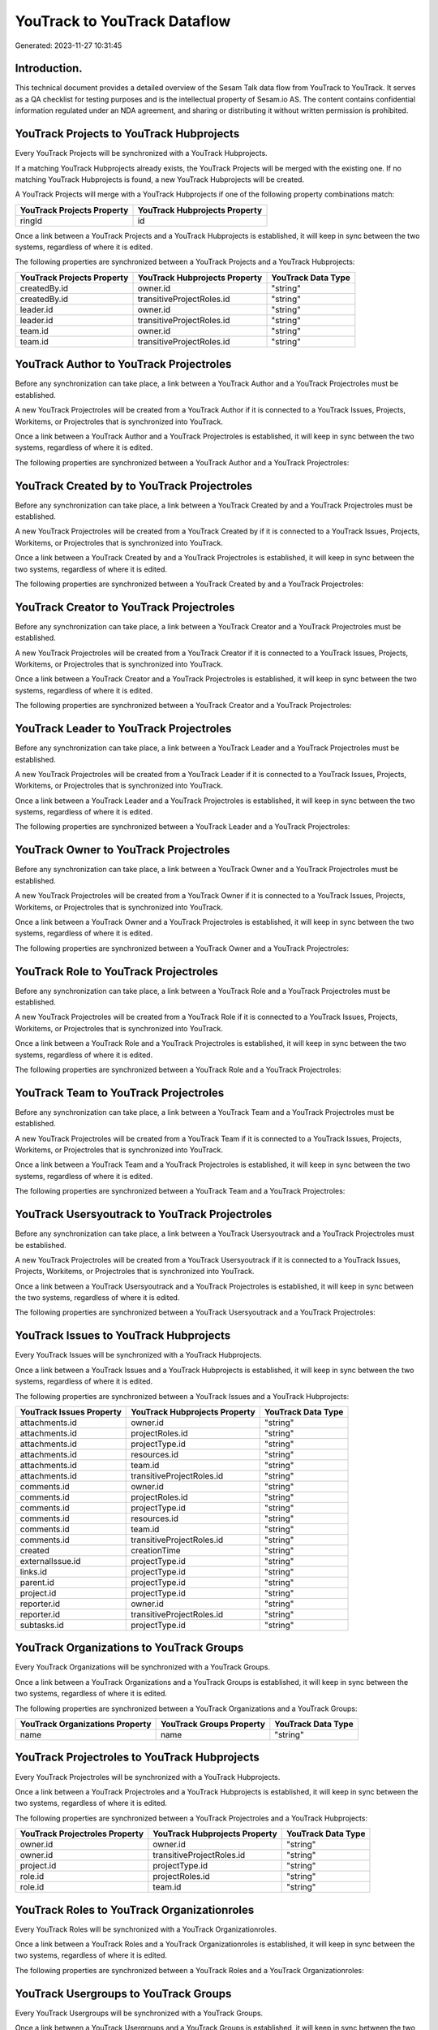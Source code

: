 =============================
YouTrack to YouTrack Dataflow
=============================

Generated: 2023-11-27 10:31:45

Introduction.
------------

This technical document provides a detailed overview of the Sesam Talk data flow from YouTrack to YouTrack. It serves as a QA checklist for testing purposes and is the intellectual property of Sesam.io AS. The content contains confidential information regulated under an NDA agreement, and sharing or distributing it without written permission is prohibited.

YouTrack Projects to YouTrack Hubprojects
-----------------------------------------
Every YouTrack Projects will be synchronized with a YouTrack Hubprojects.

If a matching YouTrack Hubprojects already exists, the YouTrack Projects will be merged with the existing one.
If no matching YouTrack Hubprojects is found, a new YouTrack Hubprojects will be created.

A YouTrack Projects will merge with a YouTrack Hubprojects if one of the following property combinations match:

.. list-table::
   :header-rows: 1

   * - YouTrack Projects Property
     - YouTrack Hubprojects Property
   * - ringId
     - id

Once a link between a YouTrack Projects and a YouTrack Hubprojects is established, it will keep in sync between the two systems, regardless of where it is edited.

The following properties are synchronized between a YouTrack Projects and a YouTrack Hubprojects:

.. list-table::
   :header-rows: 1

   * - YouTrack Projects Property
     - YouTrack Hubprojects Property
     - YouTrack Data Type
   * - createdBy.id
     - owner.id
     - "string"
   * - createdBy.id
     - transitiveProjectRoles.id
     - "string"
   * - leader.id
     - owner.id
     - "string"
   * - leader.id
     - transitiveProjectRoles.id
     - "string"
   * - team.id
     - owner.id
     - "string"
   * - team.id
     - transitiveProjectRoles.id
     - "string"


YouTrack Author to YouTrack Projectroles
----------------------------------------
Before any synchronization can take place, a link between a YouTrack Author and a YouTrack Projectroles must be established.

A new YouTrack Projectroles will be created from a YouTrack Author if it is connected to a YouTrack Issues, Projects, Workitems, or Projectroles that is synchronized into YouTrack.

Once a link between a YouTrack Author and a YouTrack Projectroles is established, it will keep in sync between the two systems, regardless of where it is edited.

The following properties are synchronized between a YouTrack Author and a YouTrack Projectroles:

.. list-table::
   :header-rows: 1

   * - YouTrack Author Property
     - YouTrack Projectroles Property
     - YouTrack Data Type


YouTrack Created by to YouTrack Projectroles
--------------------------------------------
Before any synchronization can take place, a link between a YouTrack Created by and a YouTrack Projectroles must be established.

A new YouTrack Projectroles will be created from a YouTrack Created by if it is connected to a YouTrack Issues, Projects, Workitems, or Projectroles that is synchronized into YouTrack.

Once a link between a YouTrack Created by and a YouTrack Projectroles is established, it will keep in sync between the two systems, regardless of where it is edited.

The following properties are synchronized between a YouTrack Created by and a YouTrack Projectroles:

.. list-table::
   :header-rows: 1

   * - YouTrack Created by Property
     - YouTrack Projectroles Property
     - YouTrack Data Type


YouTrack Creator to YouTrack Projectroles
-----------------------------------------
Before any synchronization can take place, a link between a YouTrack Creator and a YouTrack Projectroles must be established.

A new YouTrack Projectroles will be created from a YouTrack Creator if it is connected to a YouTrack Issues, Projects, Workitems, or Projectroles that is synchronized into YouTrack.

Once a link between a YouTrack Creator and a YouTrack Projectroles is established, it will keep in sync between the two systems, regardless of where it is edited.

The following properties are synchronized between a YouTrack Creator and a YouTrack Projectroles:

.. list-table::
   :header-rows: 1

   * - YouTrack Creator Property
     - YouTrack Projectroles Property
     - YouTrack Data Type


YouTrack Leader to YouTrack Projectroles
----------------------------------------
Before any synchronization can take place, a link between a YouTrack Leader and a YouTrack Projectroles must be established.

A new YouTrack Projectroles will be created from a YouTrack Leader if it is connected to a YouTrack Issues, Projects, Workitems, or Projectroles that is synchronized into YouTrack.

Once a link between a YouTrack Leader and a YouTrack Projectroles is established, it will keep in sync between the two systems, regardless of where it is edited.

The following properties are synchronized between a YouTrack Leader and a YouTrack Projectroles:

.. list-table::
   :header-rows: 1

   * - YouTrack Leader Property
     - YouTrack Projectroles Property
     - YouTrack Data Type


YouTrack Owner to YouTrack Projectroles
---------------------------------------
Before any synchronization can take place, a link between a YouTrack Owner and a YouTrack Projectroles must be established.

A new YouTrack Projectroles will be created from a YouTrack Owner if it is connected to a YouTrack Issues, Projects, Workitems, or Projectroles that is synchronized into YouTrack.

Once a link between a YouTrack Owner and a YouTrack Projectroles is established, it will keep in sync between the two systems, regardless of where it is edited.

The following properties are synchronized between a YouTrack Owner and a YouTrack Projectroles:

.. list-table::
   :header-rows: 1

   * - YouTrack Owner Property
     - YouTrack Projectroles Property
     - YouTrack Data Type


YouTrack Role to YouTrack Projectroles
--------------------------------------
Before any synchronization can take place, a link between a YouTrack Role and a YouTrack Projectroles must be established.

A new YouTrack Projectroles will be created from a YouTrack Role if it is connected to a YouTrack Issues, Projects, Workitems, or Projectroles that is synchronized into YouTrack.

Once a link between a YouTrack Role and a YouTrack Projectroles is established, it will keep in sync between the two systems, regardless of where it is edited.

The following properties are synchronized between a YouTrack Role and a YouTrack Projectroles:

.. list-table::
   :header-rows: 1

   * - YouTrack Role Property
     - YouTrack Projectroles Property
     - YouTrack Data Type


YouTrack Team to YouTrack Projectroles
--------------------------------------
Before any synchronization can take place, a link between a YouTrack Team and a YouTrack Projectroles must be established.

A new YouTrack Projectroles will be created from a YouTrack Team if it is connected to a YouTrack Issues, Projects, Workitems, or Projectroles that is synchronized into YouTrack.

Once a link between a YouTrack Team and a YouTrack Projectroles is established, it will keep in sync between the two systems, regardless of where it is edited.

The following properties are synchronized between a YouTrack Team and a YouTrack Projectroles:

.. list-table::
   :header-rows: 1

   * - YouTrack Team Property
     - YouTrack Projectroles Property
     - YouTrack Data Type


YouTrack Usersyoutrack to YouTrack Projectroles
-----------------------------------------------
Before any synchronization can take place, a link between a YouTrack Usersyoutrack and a YouTrack Projectroles must be established.

A new YouTrack Projectroles will be created from a YouTrack Usersyoutrack if it is connected to a YouTrack Issues, Projects, Workitems, or Projectroles that is synchronized into YouTrack.

Once a link between a YouTrack Usersyoutrack and a YouTrack Projectroles is established, it will keep in sync between the two systems, regardless of where it is edited.

The following properties are synchronized between a YouTrack Usersyoutrack and a YouTrack Projectroles:

.. list-table::
   :header-rows: 1

   * - YouTrack Usersyoutrack Property
     - YouTrack Projectroles Property
     - YouTrack Data Type


YouTrack Issues to YouTrack Hubprojects
---------------------------------------
Every YouTrack Issues will be synchronized with a YouTrack Hubprojects.

Once a link between a YouTrack Issues and a YouTrack Hubprojects is established, it will keep in sync between the two systems, regardless of where it is edited.

The following properties are synchronized between a YouTrack Issues and a YouTrack Hubprojects:

.. list-table::
   :header-rows: 1

   * - YouTrack Issues Property
     - YouTrack Hubprojects Property
     - YouTrack Data Type
   * - attachments.id
     - owner.id
     - "string"
   * - attachments.id
     - projectRoles.id
     - "string"
   * - attachments.id
     - projectType.id
     - "string"
   * - attachments.id
     - resources.id
     - "string"
   * - attachments.id
     - team.id
     - "string"
   * - attachments.id
     - transitiveProjectRoles.id
     - "string"
   * - comments.id
     - owner.id
     - "string"
   * - comments.id
     - projectRoles.id
     - "string"
   * - comments.id
     - projectType.id
     - "string"
   * - comments.id
     - resources.id
     - "string"
   * - comments.id
     - team.id
     - "string"
   * - comments.id
     - transitiveProjectRoles.id
     - "string"
   * - created
     - creationTime
     - "string"
   * - externalIssue.id
     - projectType.id
     - "string"
   * - links.id
     - projectType.id
     - "string"
   * - parent.id
     - projectType.id
     - "string"
   * - project.id
     - projectType.id
     - "string"
   * - reporter.id
     - owner.id
     - "string"
   * - reporter.id
     - transitiveProjectRoles.id
     - "string"
   * - subtasks.id
     - projectType.id
     - "string"


YouTrack Organizations to YouTrack Groups
-----------------------------------------
Every YouTrack Organizations will be synchronized with a YouTrack Groups.

Once a link between a YouTrack Organizations and a YouTrack Groups is established, it will keep in sync between the two systems, regardless of where it is edited.

The following properties are synchronized between a YouTrack Organizations and a YouTrack Groups:

.. list-table::
   :header-rows: 1

   * - YouTrack Organizations Property
     - YouTrack Groups Property
     - YouTrack Data Type
   * - name
     - name
     - "string"


YouTrack Projectroles to YouTrack Hubprojects
---------------------------------------------
Every YouTrack Projectroles will be synchronized with a YouTrack Hubprojects.

Once a link between a YouTrack Projectroles and a YouTrack Hubprojects is established, it will keep in sync between the two systems, regardless of where it is edited.

The following properties are synchronized between a YouTrack Projectroles and a YouTrack Hubprojects:

.. list-table::
   :header-rows: 1

   * - YouTrack Projectroles Property
     - YouTrack Hubprojects Property
     - YouTrack Data Type
   * - owner.id
     - owner.id
     - "string"
   * - owner.id
     - transitiveProjectRoles.id
     - "string"
   * - project.id
     - projectType.id
     - "string"
   * - role.id
     - projectRoles.id
     - "string"
   * - role.id
     - team.id
     - "string"


YouTrack Roles to YouTrack Organizationroles
--------------------------------------------
Every YouTrack Roles will be synchronized with a YouTrack Organizationroles.

Once a link between a YouTrack Roles and a YouTrack Organizationroles is established, it will keep in sync between the two systems, regardless of where it is edited.

The following properties are synchronized between a YouTrack Roles and a YouTrack Organizationroles:

.. list-table::
   :header-rows: 1

   * - YouTrack Roles Property
     - YouTrack Organizationroles Property
     - YouTrack Data Type


YouTrack Usergroups to YouTrack Groups
--------------------------------------
Every YouTrack Usergroups will be synchronized with a YouTrack Groups.

Once a link between a YouTrack Usergroups and a YouTrack Groups is established, it will keep in sync between the two systems, regardless of where it is edited.

The following properties are synchronized between a YouTrack Usergroups and a YouTrack Groups:

.. list-table::
   :header-rows: 1

   * - YouTrack Usergroups Property
     - YouTrack Groups Property
     - YouTrack Data Type
   * - name
     - name
     - "string"


YouTrack Usergroups to YouTrack Organizationroles
-------------------------------------------------
Every YouTrack Usergroups will be synchronized with a YouTrack Organizationroles.

Once a link between a YouTrack Usergroups and a YouTrack Organizationroles is established, it will keep in sync between the two systems, regardless of where it is edited.

The following properties are synchronized between a YouTrack Usergroups and a YouTrack Organizationroles:

.. list-table::
   :header-rows: 1

   * - YouTrack Usergroups Property
     - YouTrack Organizationroles Property
     - YouTrack Data Type
   * - name
     - id
     - "string"


YouTrack Usersyoutrack to YouTrack Users
----------------------------------------
Every YouTrack Usersyoutrack will be synchronized with a YouTrack Users.

Once a link between a YouTrack Usersyoutrack and a YouTrack Users is established, it will keep in sync between the two systems, regardless of where it is edited.

The following properties are synchronized between a YouTrack Usersyoutrack and a YouTrack Users:

.. list-table::
   :header-rows: 1

   * - YouTrack Usersyoutrack Property
     - YouTrack Users Property
     - YouTrack Data Type


YouTrack Workitems to YouTrack Hubprojects
------------------------------------------
Every YouTrack Workitems will be synchronized with a YouTrack Hubprojects.

Once a link between a YouTrack Workitems and a YouTrack Hubprojects is established, it will keep in sync between the two systems, regardless of where it is edited.

The following properties are synchronized between a YouTrack Workitems and a YouTrack Hubprojects:

.. list-table::
   :header-rows: 1

   * - YouTrack Workitems Property
     - YouTrack Hubprojects Property
     - YouTrack Data Type
   * - updated
     - creationTime
     - "string"

